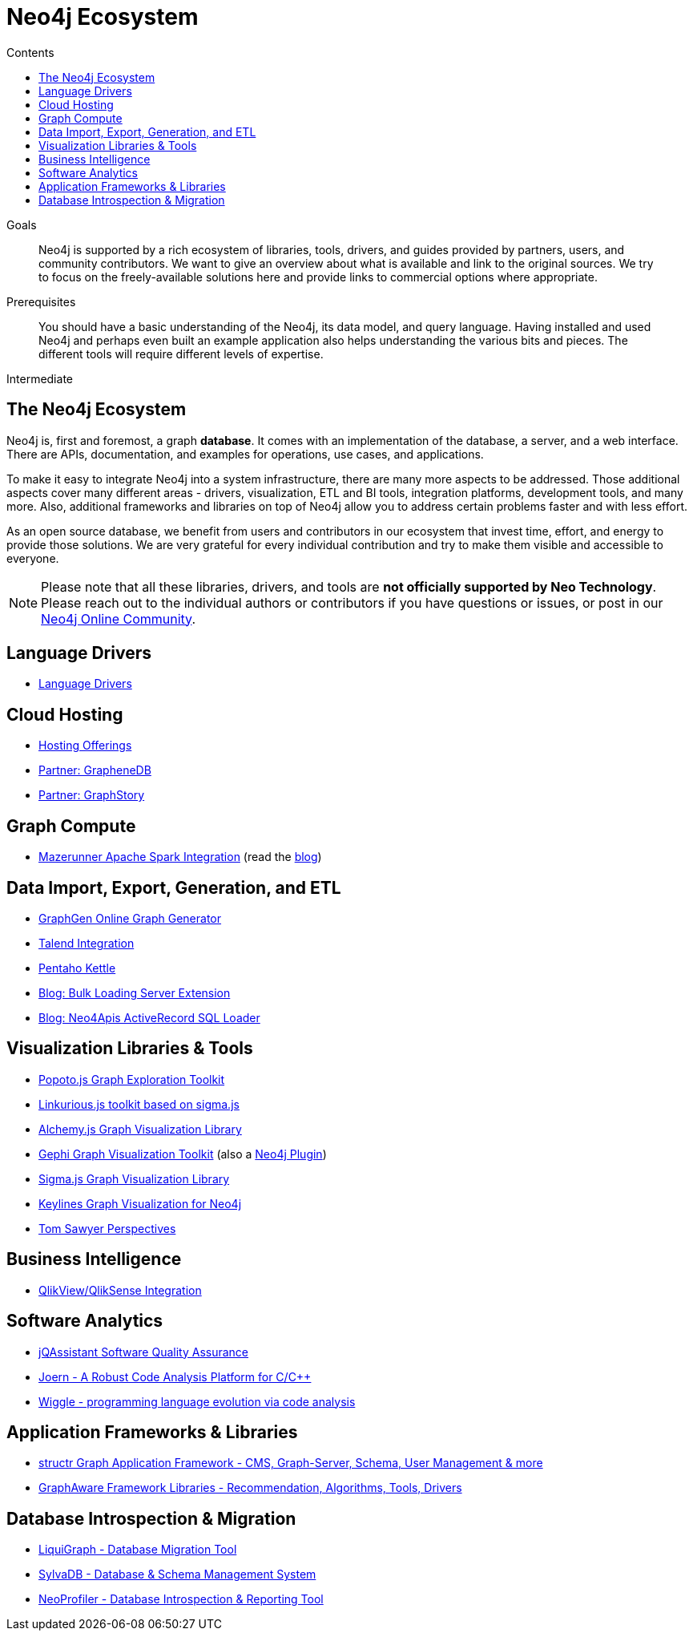 = Neo4j Ecosystem
:slug: ecosystem
:section: Neo4j Integrations
:section-link: integration
:section-level: 1
:level: Intermediate
:sectanchors:
:toc:
:toc-title: Contents
:toclevels: 1

.Goals
[abstract]
Neo4j is supported by a rich ecosystem of libraries, tools, drivers, and guides provided by partners, users, and community contributors.
We want to give an overview about what is available and link to the original sources.
We try to focus on the freely-available solutions here and provide links to commercial options where appropriate.

.Prerequisites
[abstract]
You should have a basic understanding of the Neo4j, its data model, and query language.
Having installed and used Neo4j and perhaps even built an example application also helps understanding the various bits and pieces.
The different tools will require different levels of expertise.

[role=expertise]
{level}

[#neo4j-ecosystem]
== The Neo4j Ecosystem

Neo4j is, first and foremost, a graph *database*.
It comes with an implementation of the database, a server, and a web interface.
There are APIs, documentation, and examples for operations, use cases, and applications.

To make it easy to integrate Neo4j into a system infrastructure, there are many more aspects to be addressed.
Those additional aspects cover many different areas - drivers, visualization, ETL and BI tools, integration platforms, development tools, and many more.
Also, additional frameworks and libraries on top of Neo4j allow you to address certain problems faster and with less effort.

As an open source database, we benefit from users and contributors in our ecosystem that invest time, effort, and energy to provide those solutions.
We are very grateful for every individual contribution and try to make them visible and accessible to everyone.

****
[NOTE]
Please note that all these libraries, drivers, and tools are *not officially supported by Neo Technology*.
Please reach out to the individual authors or contributors if you have questions or issues, or post in our https://community.neo4j.com[Neo4j Online Community^].
****

[#neo4j-drivers]
== Language Drivers

* link:/developer/language-guides[Language Drivers]

[#cloud-hosting]
== Cloud Hosting

* link:/developer/in-production/guide-cloud-deployment[Hosting Offerings]
* http://graphenedb.com[Partner: GrapheneDB^]
* http://graphstory.com[Partner: GraphStory^]

[#graph-compute]
== Graph Compute

* https://github.com/kbastani/neo4j-mazerunner[Mazerunner Apache Spark Integration^] (read the http://www.kennybastani.com/search/label/Mazerunner[blog^])

[#import-export]
== Data Import, Export, Generation, and ETL

* http://graphgen.neoxygen.io[GraphGen Online Graph Generator^]
* https://lucidwebdreams.wordpress.com/2014/07/24/import-data-into-neo4j-from-ms-sql-server-directly-using-talend/[Talend Integration^]
* http://irregular-bi.tumblr.com/post/25430299054/neo4j-data-integration-with-pentaho-kettle[Pentaho Kettle^]
* http://nigelsmall.com/load2neo[Blog: Bulk Loading Server Extension^]
* http://blog.brian-underwood.codes/sql/neo4j/neo4apis/activerecord/announcements/2015/01/08/loading_sql_to_neo4j_like_magic/[Blog: Neo4Apis ActiveRecord SQL Loader^]

[#vis-libs-tools]
== Visualization Libraries & Tools

* http://www.popotojs.com/[Popoto.js Graph Exploration Toolkit^]
* https://github.com/Linkurious/linkurious.js[Linkurious.js toolkit based on sigma.js^]
* http://graphalchemist.github.io/Alchemy/[Alchemy.js Graph Visualization Library^]
* https://gephi.github.io/[Gephi Graph Visualization Toolkit^] (also a https://marketplace.gephi.org/plugin/neo4j-graph-database-support/[Neo4j Plugin^])
* http://sigmajs.org/[Sigma.js Graph Visualization Library^]
* http://keylines.com/neo4j[Keylines Graph Visualization for Neo4j^]
* https://www.tomsawyer.com/pressreleases/pressrelease.php?release_id=164[Tom Sawyer Perspectives^]

[#business-intelligence]
== Business Intelligence

* http://irregular-bi.tumblr.com/tagged/neo4j[QlikView/QlikSense Integration^]

[#software-analytics]
== Software Analytics

* http://jqassistant.org[jQAssistant Software Quality Assurance^]
* http://mlsec.org/joern/[Joern - A Robust Code Analysis Platform for C/C++^]
* http://www.urma.com/wiggle/#[Wiggle - programming language evolution via code analysis^]

[#app-frameworks-libs]
== Application Frameworks & Libraries

* http://structr.org[structr Graph Application Framework - CMS, Graph-Server, Schema, User Management & more^]
* http://graphaware.com/products/[GraphAware Framework Libraries - Recommendation, Algorithms, Tools, Drivers^]

[#db-migration]
== Database Introspection & Migration

* http://fbiville.github.io/liquigraph[LiquiGraph - Database Migration Tool^]
* http://sylvadb.com/[SylvaDB - Database & Schema Management System^]
* https://github.com/moxious/neoprofiler[NeoProfiler - Database Introspection & Reporting Tool^]
